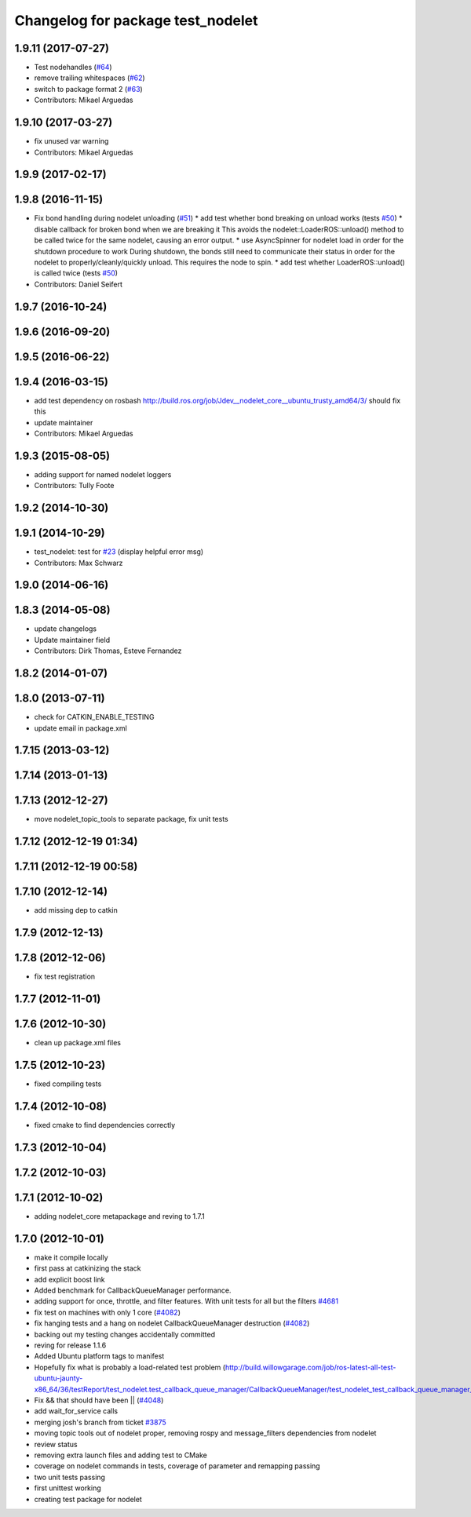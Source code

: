 ^^^^^^^^^^^^^^^^^^^^^^^^^^^^^^^^^^
Changelog for package test_nodelet
^^^^^^^^^^^^^^^^^^^^^^^^^^^^^^^^^^

1.9.11 (2017-07-27)
-------------------
* Test nodehandles (`#64 <https://github.com/ros/nodelet_core/issues/64>`_)
* remove trailing whitespaces (`#62 <https://github.com/ros/nodelet_core/issues/62>`_)
* switch to package format 2 (`#63 <https://github.com/ros/nodelet_core/issues/63>`_)
* Contributors: Mikael Arguedas

1.9.10 (2017-03-27)
-------------------
* fix unused var warning
* Contributors: Mikael Arguedas

1.9.9 (2017-02-17)
------------------

1.9.8 (2016-11-15)
------------------
* Fix bond handling during nodelet unloading (`#51 <https://github.com/ros/nodelet_core/issues/51>`_)
  * add test whether bond breaking on unload works (tests `#50 <https://github.com/ros/nodelet_core/issues/50>`_)
  * disable callback for broken bond when we are breaking it
  This avoids the nodelet::LoaderROS::unload() method to be called
  twice for the same nodelet, causing an error output.
  * use AsyncSpinner for nodelet load in order for the shutdown procedure to work
  During shutdown, the bonds still need to communicate their status in order
  for the nodelet to properly/cleanly/quickly unload. This requires the node
  to spin.
  * add test whether LoaderROS::unload() is called twice (tests `#50 <https://github.com/ros/nodelet_core/issues/50>`_)
* Contributors: Daniel Seifert

1.9.7 (2016-10-24)
------------------

1.9.6 (2016-09-20)
------------------

1.9.5 (2016-06-22)
------------------

1.9.4 (2016-03-15)
------------------
* add test dependency on rosbash
  http://build.ros.org/job/Jdev__nodelet_core__ubuntu_trusty_amd64/3/
  should fix this
* update maintainer
* Contributors: Mikael Arguedas

1.9.3 (2015-08-05)
------------------
* adding support for named nodelet loggers
* Contributors: Tully Foote

1.9.2 (2014-10-30)
------------------

1.9.1 (2014-10-29)
------------------
* test_nodelet: test for `#23 <https://github.com/ros/nodelet_core/issues/23>`_ (display helpful error msg)
* Contributors: Max Schwarz

1.9.0 (2014-06-16)
------------------

1.8.3 (2014-05-08)
------------------
* update changelogs
* Update maintainer field
* Contributors: Dirk Thomas, Esteve Fernandez

1.8.2 (2014-01-07)
------------------

1.8.0 (2013-07-11)
------------------
* check for CATKIN_ENABLE_TESTING
* update email in package.xml

1.7.15 (2013-03-12)
-------------------

1.7.14 (2013-01-13)
-------------------

1.7.13 (2012-12-27)
-------------------
* move nodelet_topic_tools to separate package, fix unit tests

1.7.12 (2012-12-19 01:34)
-------------------------

1.7.11 (2012-12-19 00:58)
-------------------------

1.7.10 (2012-12-14)
-------------------
* add missing dep to catkin

1.7.9 (2012-12-13)
------------------

1.7.8 (2012-12-06)
------------------
* fix test registration

1.7.7 (2012-11-01)
------------------

1.7.6 (2012-10-30)
------------------
* clean up package.xml files

1.7.5 (2012-10-23)
------------------
* fixed compiling tests

1.7.4 (2012-10-08)
------------------
* fixed cmake to find dependencies correctly

1.7.3 (2012-10-04)
------------------

1.7.2 (2012-10-03)
------------------

1.7.1 (2012-10-02)
------------------
* adding nodelet_core metapackage and reving to 1.7.1

1.7.0 (2012-10-01)
------------------
* make it compile locally
* first pass at catkinizing the stack
* add explicit boost link
* Added benchmark for CallbackQueueManager performance.
* adding support for once, throttle, and filter features.  With unit tests for all but the filters `#4681 <https://github.com/ros/nodelet_core/issues/4681>`_
* fix test on machines with only 1 core (`#4082 <https://github.com/ros/nodelet_core/issues/4082>`_)
* fix hanging tests and a hang on nodelet CallbackQueueManager destruction (`#4082 <https://github.com/ros/nodelet_core/issues/4082>`_)
* backing out my testing changes accidentally committed
* reving for release 1.1.6
* Added Ubuntu platform tags to manifest
* Hopefully fix what is probably a load-related test problem (http://build.willowgarage.com/job/ros-latest-all-test-ubuntu-jaunty-x86_64/36/testReport/test_nodelet.test_callback_queue_manager/CallbackQueueManager/test_nodelet_test_callback_queue_manager_multipleSingleThreaded/)
* Fix && that should have been || (`#4048 <https://github.com/ros/nodelet_core/issues/4048>`_)
* add wait_for_service calls
* merging josh's branch from ticket `#3875 <https://github.com/ros/nodelet_core/issues/3875>`_
* moving topic tools out of nodelet proper, removing rospy and message_filters dependencies from nodelet
* review status
* removing extra launch files and adding test to CMake
* coverage on nodelet commands in tests, coverage of parameter and remapping passing
* two unit tests passing
* first unittest working
* creating test package for nodelet
